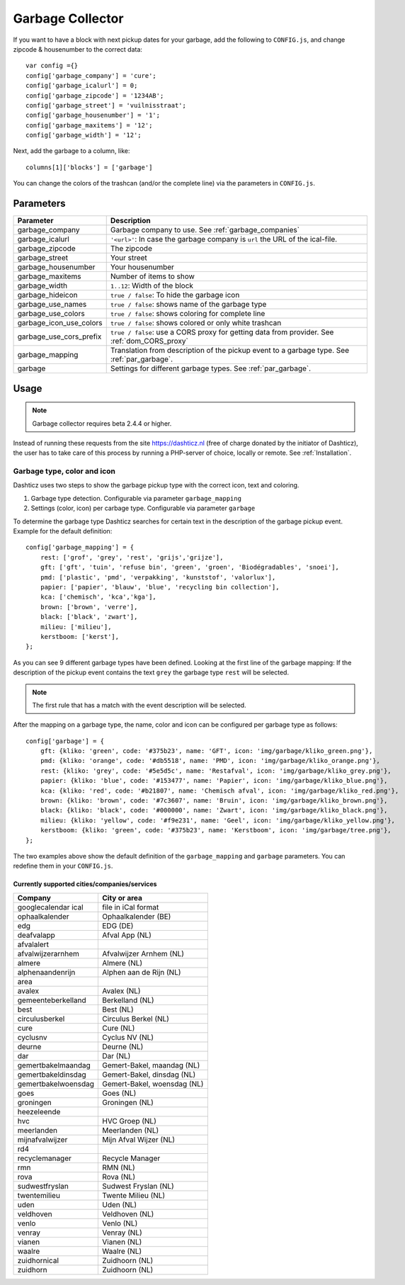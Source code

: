 Garbage Collector
=================

If you want to have a block with next pickup dates for your garbage, add the following to ``CONFIG.js``, and change zipcode & housenumber to the correct data::

    var config ={}
    config['garbage_company'] = 'cure';
    config['garbage_icalurl'] = 0;
    config['garbage_zipcode'] = '1234AB';
    config['garbage_street'] = 'vuilnisstraat';
    config['garbage_housenumber'] = '1';
    config['garbage_maxitems'] = '12';
    config['garbage_width'] = '12';

Next, add the garbage to a column, like::

  columns[1]['blocks'] = ['garbage']


You can change the colors of the trashcan (and/or the complete line) via the parameters in ``CONFIG.js``.

Parameters
----------

=======================   ===============================
Parameter                 Description 
=======================   ===============================
garbage_company           Garbage company to use. See :ref:`garbage_companies`
garbage_icalurl           ``'<url>'``: In case the garbage company is ``url`` the URL of the ical-file.
garbage_zipcode           The zipcode
garbage_street            Your street
garbage_housenumber       Your housenumber
garbage_maxitems          Number of items to show
garbage_width             ``1..12``: Width of the block
garbage_hideicon          ``true / false``: To hide the garbage icon
garbage_use_names         ``true / false``: shows name of the garbage type
garbage_use_colors        ``true / false``: shows coloring for complete line
garbage_icon_use_colors   ``true / false``: shows colored or only white trashcan
garbage_use_cors_prefix   ``true / false``: use a CORS proxy for getting data from provider. See :ref:`dom_CORS_proxy`
garbage_mapping           Translation from description of the pickup event to a garbage type.  See :ref:`par_garbage`.
garbage                   Settings for different garbage types. See :ref:`par_garbage`.
=======================   ===============================

Usage
-----

.. note:: Garbage collector requires beta 2.4.4 or higher.

Instead of running these requests from the site https://dashticz.nl (free of charge donated by the initiator of Dashticz), the user has to take care of this process by running a PHP-server of choice, locally or remote.
See :ref:`Installation`.

.. _par_garbage :

Garbage type, color and icon
~~~~~~~~~~~~~~~~~~~~~~~~~~~~

Dashticz uses two steps to show the garbage pickup type with the correct icon, text and coloring.

#. Garbage type detection. Configurable via parameter ``garbage_mapping``
#. Settings (color, icon) per carbage type. Configurable via parameter ``garbage``

To determine the garbage type Dashticz searches for certain text in the description of the garbage pickup event. Example for the default definition::

    config['garbage_mapping'] = {
        rest: ['grof', 'grey', 'rest', 'grijs','grijze'],
        gft: ['gft', 'tuin', 'refuse bin', 'green', 'groen', 'Biodégradables', 'snoei'],
        pmd: ['plastic', 'pmd', 'verpakking', 'kunststof', 'valorlux'],
        papier: ['papier', 'blauw', 'blue', 'recycling bin collection'],
        kca: ['chemisch', 'kca','kga'],
        brown: ['brown', 'verre'],
        black: ['black', 'zwart'],
        milieu: ['milieu'],
        kerstboom: ['kerst'],
    };

As you can see 9 different garbage types have been defined.
Looking at the first line of the garbage mapping: If the description of the pickup event contains the text ``grey`` the garbage type ``rest`` will be selected.

.. note :: The first rule that has a match with the event description will be selected.

After the mapping on a garbage type, the name, color and icon can be configured per garbage type as follows::

    config['garbage'] = {
        gft: {kliko: 'green', code: '#375b23', name: 'GFT', icon: 'img/garbage/kliko_green.png'},
        pmd: {kliko: 'orange', code: '#db5518', name: 'PMD', icon: 'img/garbage/kliko_orange.png'},
        rest: {kliko: 'grey', code: '#5e5d5c', name: 'Restafval', icon: 'img/garbage/kliko_grey.png'},
        papier: {kliko: 'blue', code: '#153477', name: 'Papier', icon: 'img/garbage/kliko_blue.png'},
        kca: {kliko: 'red', code: '#b21807', name: 'Chemisch afval', icon: 'img/garbage/kliko_red.png'},
        brown: {kliko: 'brown', code: '#7c3607', name: 'Bruin', icon: 'img/garbage/kliko_brown.png'},
        black: {kliko: 'black', code: '#000000', name: 'Zwart', icon: 'img/garbage/kliko_black.png'},
        milieu: {kliko: 'yellow', code: '#f9e231', name: 'Geel', icon: 'img/garbage/kliko_yellow.png'},
        kerstboom: {kliko: 'green', code: '#375b23', name: 'Kerstboom', icon: 'img/garbage/tree.png'},
    };

The two examples above show the default definition of the ``garbage_mapping`` and ``garbage`` parameters. 
You can redefine them in your ``CONFIG.js``.


.. _garbage_companies :

Currently supported cities/companies/services
^^^^^^^^^^^^^^^^^^^^^^^^^^^^^^^^^^^^^^^^^^^^^

===================     =========================
Company                 City or area
===================     =========================
googlecalendar ical     file in iCal format
ophaalkalender          Ophaalkalender (BE)
edg                     EDG (DE)
deafvalapp              Afval App (NL)
afvalalert
afvalwijzerarnhem       Afvalwijzer Arnhem (NL)
almere                  Almere (NL)
alphenaandenrijn        Alphen aan de Rijn (NL)
area
avalex                  Avalex (NL)
gemeenteberkelland      Berkelland (NL)
best                    Best (NL)
circulusberkel          Circulus Berkel (NL)
cure                    Cure (NL)
cyclusnv                Cyclus NV (NL)
deurne                  Deurne (NL)
dar                     Dar (NL)
gemertbakelmaandag      Gemert-Bakel, maandag (NL)  
gemertbakeldinsdag      Gemert-Bakel, dinsdag (NL)  
gemertbakelwoensdag     Gemert-Bakel, woensdag (NL)  
goes                    Goes (NL)  
groningen               Groningen (NL)  
heezeleende  
hvc                     HVC Groep (NL)  
meerlanden              Meerlanden (NL)  
mijnafvalwijzer         Mijn Afval Wijzer (NL)  
rd4  
recyclemanager          Recycle Manager  
rmn                     RMN (NL)  
rova                    Rova (NL)  
sudwestfryslan          Sudwest Fryslan (NL)  
twentemilieu            Twente Milieu (NL)  
uden                    Uden (NL)  
veldhoven               Veldhoven (NL)  
venlo                   Venlo (NL)  
venray                  Venray (NL)  
vianen                  Vianen (NL)  
waalre                  Waalre (NL)  
zuidhornical            Zuidhoorn (NL)  
zuidhorn                Zuidhoorn (NL)  
===================     =========================
